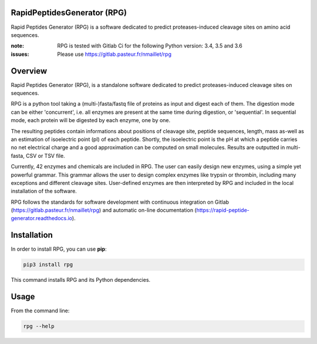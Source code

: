 RapidPeptidesGenerator (RPG)
============================

Rapid Peptides Generator (RPG) is a software dedicated to predict proteases-induced cleavage sites on amino acid sequences.

.. image:: https://badge.fury.io/py/rpg.svg
    :target: https://badge.fury.io/py/rpg
    :alt: Pypi repo

.. image:: https://gitlab.pasteur.fr/nmaillet/rpg/badges/master/pipeline.svg
    :target: https://gitlab.pasteur.fr/nmaillet/rpg/commits/master
    :alt: Build Status

.. image:: https://gitlab.pasteur.fr/nmaillet/rpg/badges/master/coverage.svg
    :target: https://gitlab.pasteur.fr/nmaillet/rpg/commits/master
    :alt: Coverage Report

.. image:: https://readthedocs.org/projects/rapid-peptide-generator/badge/?version=latest
    :target: http://rapid-peptide-generator.readthedocs.io/en/latest/?badge=latest
    :alt: Documentation Status

:note: RPG is tested with Gitlab Ci for the following Python version: 3.4, 3.5 and 3.6
:issues: Please use https://gitlab.pasteur.fr/nmaillet/rpg



Overview
========

Rapid Peptides Generator (RPG), is a standalone software dedicated to predict proteases-induced cleavage sites on sequences.

RPG is a python tool taking a (multi-)fasta/fastq file of proteins as input and digest each of them. The digestion mode can be either 'concurrent', i.e. all enzymes are present at the same time during digestion, or 'sequential'. In sequential mode, each protein will be digested by each enzyme, one by one.

The resulting peptides contain informations about positions of cleavage site, peptide sequences, length, mass as-well as an estimation of isoelectric point (pI) of each peptide. Shortly, the isoelectric point is the pH at which a peptide carries no net electrical charge and a good approximation can be computed on small molecules. Results are outputted in multi-fasta, CSV or TSV file.

Currently, 42 enzymes and chemicals are included in RPG. The user can easily design new enzymes, using a simple yet powerful grammar. This grammar allows the user to design complex enzymes like trypsin or thrombin, including many exceptions and different cleavage sites. User-defined enzymes are then interpreted by RPG and included in the local installation of the software.

RPG follows the standards for software development with continuous integration on Gitlab (https://gitlab.pasteur.fr/nmaillet/rpg) and automatic on-line documentation (https://rapid-peptide-generator.readthedocs.io).



Installation
============

In order to install RPG, you can use **pip**:

.. code-block:: none

    pip3 install rpg

This command installs RPG and its Python dependencies.


Usage
=====

From the command line:

.. code-block:: none

    rpg --help
